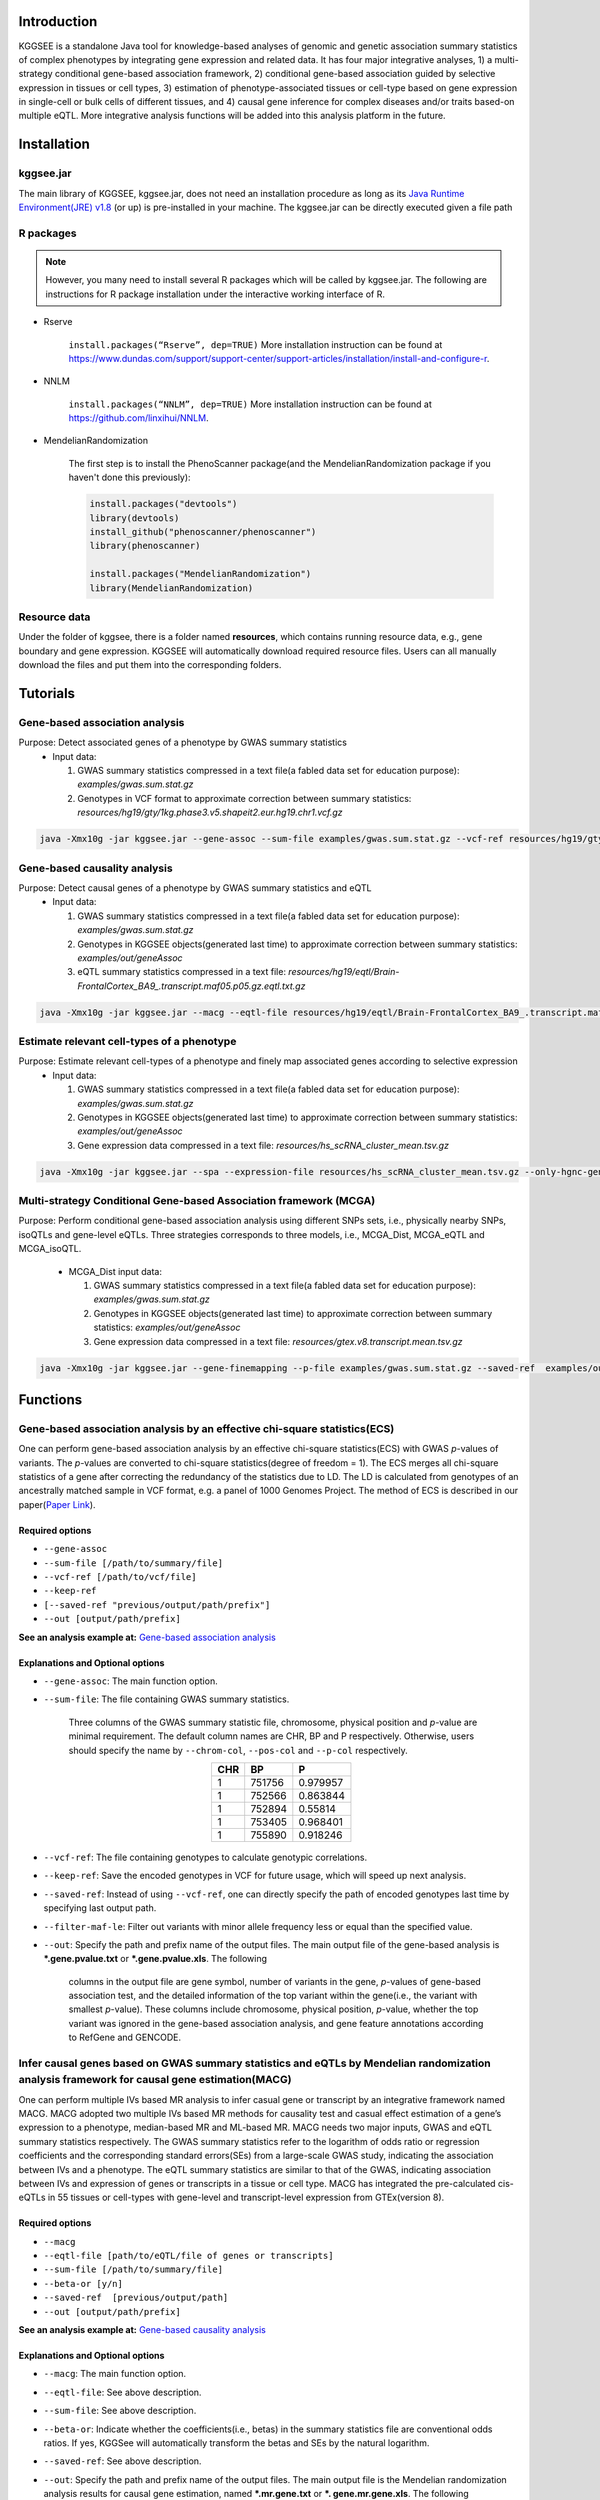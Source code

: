 .. raw:: html

    <p style="font-size: 28px; line-height: 35px; font-weight: bold" align=center>
        KGGSEE: A biological Knowledge-based mining platform for Genomic and Genetic association Summary statistics using gEne Expression
    </p>

.. centered:: User manual 1.0
.. centered:: Miaoxin Li, Lin Jiang

Introduction
=============

KGGSEE is a standalone Java tool for knowledge-based analyses of genomic and genetic association summary statistics of complex phenotypes by integrating gene expression and related data. It has four major integrative analyses, 1) a multi-strategy conditional gene-based association framework, 2) conditional gene-based association guided by selective expression in tissues or cell types, 3) estimation of phenotype-associated tissues or cell-type based on gene expression in single-cell or bulk cells of different tissues, and 4) causal gene inference for complex diseases and/or traits based-on multiple eQTL. More integrative analysis functions will be added into this analysis platform in the future.

.. image:: ./media/kggsee_pipeline.png
    :align: center

Installation
==============

kggsee.jar
~~~~~~~~~~~~~~~

The main library of KGGSEE, kggsee.jar, does not need an installation procedure as long as its `Java Runtime Environment(JRE) v1.8 <https://www.oracle.com/java/technologies/javase-jre8-downloads.html>`_ (or up) is pre-installed in your machine. The kggsee.jar can be directly executed given a file path

R packages
~~~~~~~~~~~~~

.. note::
    However, you many need to install several R packages which will be called by kggsee.jar. The following are instructions for R package installation under the interactive working interface of R.

- Rserve

    ``install.packages(“Rserve”, dep=TRUE)``
    More installation instruction can be found at https://www.dundas.com/support/support-center/support-articles/installation/install-and-configure-r.

- NNLM

    ``install.packages(“NNLM”, dep=TRUE)``
    More installation instruction can be found at https://github.com/linxihui/NNLM.

- MendelianRandomization

    The first step is to install the PhenoScanner package(and the MendelianRandomization package if you haven't done this previously):

    .. code:: R

        install.packages("devtools")
        library(devtools)
        install_github("phenoscanner/phenoscanner")
        library(phenoscanner)

        install.packages("MendelianRandomization")
        library(MendelianRandomization)

Resource data
~~~~~~~~~~~~~~~~~~

Under the folder of kggsee, there is a folder named **resources**, which contains running resource data, e.g., gene boundary and gene expression. KGGSEE will automatically download required resource files. Users can all manually download the files and put them into the corresponding folders.

Tutorials
=========================

Gene-based association analysis
~~~~~~~~~~~~~~~~~~~~~~~~~~~~~~~~~~~~~~~~~~~~~~~~~~~~~~~~~~~~~~~~~~~~~~~~~~~~~~~~~~~~~~~~~~~

Purpose: Detect associated genes of a phenotype by GWAS summary statistics
 - Input data:
     
   1. GWAS summary statistics compressed in a text file(a fabled data set for education purpose): *examples/gwas.sum.stat.gz*
     
   2. Genotypes in VCF format to approximate correction between summary statistics: *resources/hg19/gty/1kg.phase3.v5.shapeit2.eur.hg19.chr1.vcf.gz*

.. code:: shell 

  java -Xmx10g -jar kggsee.jar --gene-assoc --sum-file examples/gwas.sum.stat.gz --vcf-ref resources/hg19/gty/1kg.phase3.v5.shapeit2.eur.hg19.chr1.vcf.gz --keep-ref --nt 10 --out examples/out/geneAssoc


Gene-based causality analysis
~~~~~~~~~~~~~~~~~~~~~~~~~~~~~~~~~~~~~~~~~~~~~~~~~~~~~~~~~~~~~~~~~~~~~~~~~~~~~~~~~~~~~~~~~~~

Purpose: Detect causal genes of a phenotype by GWAS summary statistics and eQTL
 - Input data:

   1. GWAS summary statistics compressed in a text file(a fabled data set for education purpose): *examples/gwas.sum.stat.gz*
   
   2. Genotypes in KGGSEE objects(generated last time) to approximate correction between summary statistics: *examples/out/geneAssoc*
   
   3. eQTL summary statistics compressed in a text file: *resources/hg19/eqtl/Brain-FrontalCortex_BA9_.transcript.maf05.p05.gz.eqtl.txt.gz*
     
.. code:: shell  

   java -Xmx10g -jar kggsee.jar --macg --eqtl-file resources/hg19/eqtl/Brain-FrontalCortex_BA9_.transcript.maf05.p05.gz.eqtl.txt.gz --filter-maf-le 0.05 --sum-file examples/gwas.sum.stat.gz --beta-or y --saved-ref  examples/out/geneAssoc --nt 10 --out examples/out/macg --excel


Estimate relevant cell-types of a phenotype
~~~~~~~~~~~~~~~~~~~~~~~~~~~~~~~~~~~~~~~~~~~~~~~~~~~~~~~~~~~~~~~~~~~~~~~~~~~~~~~~~~~~~~~~~~~
  
Purpose: Estimate relevant cell-types of a phenotype and finely map associated genes according to selective expression
 - Input data:
    
   1. GWAS summary statistics compressed in a text file(a fabled data set for education purpose): *examples/gwas.sum.stat.gz*
     
   2. Genotypes in KGGSEE objects(generated last time) to approximate correction between summary statistics: *examples/out/geneAssoc*
     
   3. Gene expression data compressed in a text file: *resources/hs_scRNA_cluster_mean.tsv.gz*
     
.. code:: shell

     java -Xmx10g -jar kggsee.jar --spa --expression-file resources/hs_scRNA_cluster_mean.tsv.gz --only-hgnc-gene --sum-file examples/gwas.sum.stat.gz --saved-ref  examples/out/geneAssoc --nt 10 --out examples/out/spa --excel
 

Multi-strategy Conditional Gene-based Association framework (MCGA)
~~~~~~~~~~~~~~~~~~~~~~~~~~~~~~~~~~~~~~~~~~~~~~~~~~~~~~~~~~~~~~~~~~~~~~~~~~~~~~~~~~~~~~~~~~~

Purpose: Perform conditional gene-based association analysis using different SNPs sets, i.e., physically nearby SNPs, isoQTLs and gene-level eQTLs. Three strategies corresponds to three models, i.e., MCGA_Dist, MCGA_eQTL and MCGA_isoQTL.

 - MCGA_Dist input data:
     
   1. GWAS summary statistics compressed in a text file(a fabled data set for education purpose): *examples/gwas.sum.stat.gz*
     
   2. Genotypes in KGGSEE objects(generated last time) to approximate correction between summary statistics: *examples/out/geneAssoc*

   3. Gene expression data compressed in a text file: *resources/gtex.v8.transcript.mean.tsv.gz*


.. code:: shell

  java -Xmx10g -jar kggsee.jar --gene-finemapping --p-file examples/gwas.sum.stat.gz --saved-ref  examples/out/geneAssoc --expression-file resources/gtex.v8.transcript.mean.tsv.gz --chrom-col CHR --pos-col BP --p-col P --nt 10 --out examples/out/geneAssoceQTL --filter-maf-le 0.02 --only-hgnc-gene --p-value-cutoff 0.05 --multiple-testing bonf --regions-out chr6:27477797-34448354 --calc-selectivity



Functions
=========================

Gene-based association analysis by an effective chi-square statistics(ECS)
~~~~~~~~~~~~~~~~~~~~~~~~~~~~~~~~~~~~~~~~~~~~~~~~~~~~~~~~~~~~~~~~~~~~~~~~~~~~~~~~~~~~~~~~~~~

One can perform gene-based association analysis by an effective chi-square statistics(ECS) with GWAS *p*-values of variants. The *p*-values are converted to chi-square statistics(degree of freedom = 1). The ECS merges all chi-square statistics of a gene after correcting the redundancy of the statistics due to LD. The LD is calculated from genotypes of an ancestrally matched sample in VCF format, e.g. a panel of 1000 Genomes Project. The method of ECS is described in our paper(`Paper Link <http://bing.com>`_).

Required options
----------------------

- ``--gene-assoc``
- ``--sum-file [/path/to/summary/file]``
- ``--vcf-ref [/path/to/vcf/file]``
- ``--keep-ref``
- ``[--saved-ref "previous/output/path/prefix"]``
- ``--out [output/path/prefix]``

**See an analysis example at:** `Gene-based association analysis <#gene-based-association-analysis>`_


Explanations and Optional options
--------------------------------------

- ``--gene-assoc``: The main function option.
- ``--sum-file``: The file containing GWAS summary statistics.

    Three columns of the GWAS summary statistic file, chromosome, physical position and *p*-value are minimal requirement. The default column names are CHR, BP and P respectively. Otherwise, users should specify the name by ``--chrom-col``, ``--pos-col`` and ``--p-col`` respectively.

    .. table::
        :align: center

        === ====== ======
        CHR BP     P
        === ====== ======
        1   751756 0.979957
        1   752566 0.863844
        1   752894 0.55814
        1   753405 0.968401
        1   755890 0.918246
        === ====== ======


- ``--vcf-ref``: The file containing genotypes to calculate genotypic correlations.
- ``--keep-ref``: Save the encoded genotypes in VCF for future usage, which will speed up next analysis.
- ``--saved-ref``: Instead of using ``--vcf-ref``, one can directly specify the path of encoded genotypes last time by specifying last output path.
- ``--filter-maf-le``: Filter out variants with minor allele frequency less or equal than the specified value.
- ``--out``: Specify the path and prefix name of the output files. The main output file of the gene-based analysis is ***.gene.pvalue.txt** or ***.gene.pvalue.xls**. The following

    .. csv-table::
        :file: ./table/demo.gene.pvalue.csv
        :header-rows: 1
        :align: center

    columns in the output file are gene symbol, number of variants in the gene, *p*-values of gene-based association test, and the detailed information of the top variant within the gene(i.e., the variant with smallest *p*-value). These columns include chromosome, physical position, *p*-value, whether the top variant was ignored in the gene-based association analysis, and gene feature annotations according to RefGene and GENCODE.

Infer causal genes based on GWAS summary statistics and eQTLs by Mendelian randomization analysis framework for causal gene estimation(MACG)
~~~~~~~~~~~~~~~~~~~~~~~~~~~~~~~~~~~~~~~~~~~~~~~~~~~~~~~~~~~~~~~~~~~~~~~~~~~~~~~~~~~~~~~~~~~~~~~~~~~~~~~~~~~~~~~~~~~~~~~~~~~~~~~~~~~~~~~~~~~~~~~~~~~~~~~~~~~~~~~~~~~~~~

One can perform multiple IVs based MR analysis to infer casual gene or transcript by an integrative framework named MACG. MACG adopted two multiple IVs based MR methods for causality test and casual effect estimation of a gene’s expression to a phenotype, median-based MR and ML-based MR. MACG needs two major inputs, GWAS and eQTL summary statistics respectively. The GWAS summary statistics refer to the logarithm of odds ratio or regression coefficients and the corresponding standard errors(SEs) from a large-scale GWAS study, indicating the association between IVs and a phenotype. The eQTL summary statistics are similar to that of the GWAS, indicating association between IVs and expression of genes or transcripts in a tissue or cell type. MACG has integrated the pre-calculated cis-eQTLs in 55 tissues or cell-types with gene-level and transcript-level expression from GTEx(version 8).

Required options
---------------------

- ``--macg``
- ``--eqtl-file [path/to/eQTL/file of genes or transcripts]``
- ``--sum-file [/path/to/summary/file]``
- ``--beta-or [y/n]``
- ``--saved-ref  [previous/output/path]``
- ``--out [output/path/prefix]``

**See an analysis example at:** `Gene-based causality analysis <#gene-based-causality-analysis>`_

Explanations and Optional options
---------------------------------------

- ``--macg``: The main function option.
- ``--eqtl-file``: See above description.
- ``--sum-file``: See above description.
- ``--beta-or``: Indicate whether the coefficients(i.e., betas) in the summary statistics file are conventional odds ratios. If yes, KGGSee will automatically transform the betas and SEs by the natural logarithm. 
- ``--saved-ref``: See above description.
- ``--out``: Specify the path and prefix name of the output files. The main output file is the Mendelian randomization analysis results for causal gene estimation, named ***.mr.gene.txt** or ***. gene.mr.gene.xls**. The following

    .. csv-table::
        :file: ./table/demo.mr.gene.csv
        :header-rows: 1
        :align: center

    columns in the output file are gene symbol, number of variants in the gene, *p*-values of causality tests by Median-based MR, detailed causality estimation by Median-based MR, *p*-values of causality tests by maximal likelihood-based MR, detailed causality estimation by maximal likelihood-based MR, chromosome, top GWAS variant position, *p*-value, beta and SE of the top GWAS variant, *p*-value, beta and SE of the top GWAS variant as an eQTL. When a gene has multiple transcripts, the detailed MR results will show MR analysis of all transcripts. Each MR analysis result has four components, the number IVs for the estimation, the estimated causal effect, the standard error of the estimation, and the *p*-values.

Finely map genes and estimate relevant cell-types of a phenotype by the single-cell(or bulk-cell) type and phenotype cross annotation framework(SPA)
~~~~~~~~~~~~~~~~~~~~~~~~~~~~~~~~~~~~~~~~~~~~~~~~~~~~~~~~~~~~~~~~~~~~~~~~~~~~~~~~~~~~~~~~~~~~~~~~~~~~~~~~~~~~~~~~~~~~~~~~~~~~~~~~~~~~~~~~~~~~~~~~~~~~~~~~~~~~~~~~~~~~~~~~~~~~~~~~~~~~~~~~~~~~~~~~~~~~~~~~~

One can simultaneously prioritize phenotype associated genes and cell-types with GWAS *p*-values and gene/transcript expression profile. The GWAS *p*-values types and expression were analyzed by an iterative prioritization procedure. In the procedure, phenotype-associated genes were prioritized by a conditional gene-based association(using the ECS again) according to the genes’ selective expression in disease related cell-types while the phenotype related cell-types were prioritized by an enrichment analysis of Wilcoxon rank-sum test for phenotype-associated genes’ selective expression. The phenotype-associated gene list and phenotype related cell-type list were updated by turns until the two list were unchanged. The detailed method is described in our paper(`Paper Link <http://bing.com>`_).

Required options
-------------------

- ``--spa``
- ``--expression-file [path/to/expression/file]``
- ``--only-hgnc-gene``
- ``--sum-file [/path/to/summary/file]``
- ``--saved-ref  [previous/output/path/prefix]``
- ``--filter-maf-le 0.02``
- ``--out [output/path/prefix]``

**See an analysis example at:** `Estimate relevant cell-types of a phenotype <#estimate-relevant-cell-types-of-a-phenotype>`_

Explanations and Optional options
----------------------------------

- ``--spa``: The main function option.
- ``--multiple-testing``: The multiple testing method to select significant genes for the conditional analysis. There are three settings. *bonf*: Standard Bonferroni correction given a family-wise error rate specified by ``--p-value-cutoff``.  *benfdr*: Benjamini-Hochberg method to control the false discovery rate. *fixed*: Filtering by a fixed *p*-value cutoff.
- ``--p-value-cutoff``: The cutoff for the multiple testing.
- ``--only-hgnc-gene``: Only consider genes with hgnc gene symbols.
- ``--expression-file``: The path of gene expression file.

    The expression file contains gene symbols(the first column), expression mean and standard errors of the gene or transcript in a cell types or clusters. One can include the Ensembl transcript ID of a gene in the first column. When a gene has multiple transcripts, each row can only contain the data of transcript. The standard error is not pre-requisite.

    .. csv-table::
        :file: ./table/gene.expression.file.csv
        :header-rows: 1
        :align: center

- ``--sum-file``: See above description. 
- ``--filter-maf-le``: See above description.
- ``--out``: Specify the path and prefix name of the output files. One of main output files is the conditional gene-based analysis results, named ***.finemapping.gene.ecs.txt** or ***. finemapping.gene.ecs.xls**. The following

    .. csv-table::
        :file: ./table/demo.finemapping.gene.ecs.csv
        :header-rows: 1
        :align: center

    columns in the output file are gene symbol, chromosome, transcription start position, transcription end position, number of variants in the gene, the LD group ID of genes, *p*-values of gene-based association test, *p*-values of conditional gene-based association test, and the selective expression score in enriched tissue or cell-types.

    Another main output files is the selective expression enrichment analysis results at different tissues or cell types, named ***.celltype.txt** or ***. celltype.xls**. The following

    .. csv-table::
        :file: ./table/demo.celltype.csv
        :header-rows: 1
        :align: center

    columns in the output file are tissue or cell-type names, the *p*-value of enrichment according to the selective expression derived from the robust regression *z*-score, the logarithm of *p*-value.

eQTL-guided gene/transcript-based association
~~~~~~~~~~~~~~~~~~~~~~~~~~~~~~~~~~~~~~~~~~~~~~~~~~~~~~~~~~~~~~~~~~~~~~~~

One can perform gene/transcript-based association analysis guided by eQTLs. The statistical method is still the effective chi-square statistics(ECS). ECS only combines the GWAS *p*-values of eQTLs of a gene or transcript. The pre-calculated cis-eQTLs of gene-level and transcript-level expression in 55 tissues or cell-types from GTEx(version 8) have been integrated into KGGSEE.

Required options
--------------------

- ``--gene-finemapping``
- ``--eqtl-file [path/to/eQTL/file of genes or transcripts]``
- ``--filter-eqtl-p 0.01``
- ``--expression-file [path/to/expression/file]``
- ``--calcu-selectivity``
- ``--sum-file [/path/to/summary/file]``
- ``--filter-maf-le 0.02``
- ``--saved-ref  [previous/output/path]``
- ``--out [output/path/prefix]``

**See an analysis example at:** `eQTL-Gene-based association analysis <#eqtl-guided-gene-based-association-analysis>`_

Explanations and Optional options
-----------------------------------

- ``--gene-finemapping``: The main function option.
- ``--multiple-testing``: See above description.
- ``--p-value-cutoff``: See above description.
- ``--only-hgnc-gene``: See above description.
- ``--gene-score``: See above description.
- ``--calcu-selectivity``: See above description.
- ``--eqtl-file``: The path of eQTL file based on the gene-level or transcript-level expression.

    The eQTL file has a similar fasta format. The first row is just column names and optional. The eQTL data of a gene or transcript start with the symbol “>”. In the same row, the gene symbol, Ensembl transcript ID and chromosome name are included and delimited by tab characters. The subsequent row contains the summary statistics the eQTL for the gene or transcript. The tab-delimited columns are physical position, reference allele, alternative allele, frequency of alternative allele, estimated effect size, standard error of the estimation, *p*-value, effective sample sizes and determination coefficient in a linear regression respectively. In the regression, the number of alternative alleles is used as an independent variable. On KGGSEE, we have pre-calculated the eQTL data using GTEx data(version 8). Variants within 1MB upstream and downstream of a gene or a transcript are included. 

    .. code::

        #symbol id      chr     pos     ref     alt     altfreq beta    se      p       neff    r2
        >DDX11L1	ENST000456328	1						
        13418	G	A	0.161	-0.03	0.013	0.027	62	0.076
        19391	G	A	0.11	0.065	0.027	0.017	63	0.085
        107970	G	A	0.285	-0.024	0.01	0.018	86	0.063
        >MIR6859	ENST0000612080	1						
        13418	G	A	0.161	-0.03	0.013	0.027	62	0.076
        19391	G	A	0.11	0.065	0.027	0.017	63	0.085
        62578	G	A	0.081	0.062	0.024	7.98E-03	67	0.098
        99334	A	G	0.088	0.071	0.035	0.043	56	0.07
        …	…	…	…	…	…	…	…	…
    
- ``--filter-eqtl-p``: Set the *p*-value cutoff to filter out less significant eQTL for the analysis.
- ``--sum-file``: See above description. 
- ``--filter-maf-le``: See above description.
- ``--out``: Specify the path and prefix name of the output files. There are three main result files. One is the gene-based association result file, named ***.gene.txt** or ***.gene.xls**. The following

    .. csv-table::
        :file: ./table/demo.gene.csv
        :header-rows: 1
        :align: center

    columns in the output file are gene symbol, number of variants in the gene, chromosome, gene start position, gene end position, the position of top variant, the *p*-value, coefficient and standard error of the variant for gene expression as an eQTL. The second is the conditional gene-based analysis results, named ***.finemapping.gene.ecs.txt** or ***. finemapping.gene.ecs.xls**. The third is the selective expression enrichment analysis results at different tissues or cell types, named ***.selectivity.ecs.txt** or ***.selectivity.ecs.xls**. Their file formats are the same as above.

Options Index
===============

Inputs/outputs
~~~~~~~~~~~~~~~~

    .. csv-table::
        :file: ./table/input.output.options.index.csv
        :header-rows: 1
        :align: center

Quality control
~~~~~~~~~~~~~~~~~~~

    .. csv-table::
        :file: ./table/quality.control.options.index.csv
        :header-rows: 1
        :align: center

Functions
~~~~~~~~~~~

    .. csv-table::
        :file: ./table/functions.options.index.csv
        :header-rows: 1
        :align: center

Utilities
~~~~~~~~~~~

    .. csv-table::
        :file: ./table/utilities.options.index.csv
        :header-rows: 1
        :align: center
